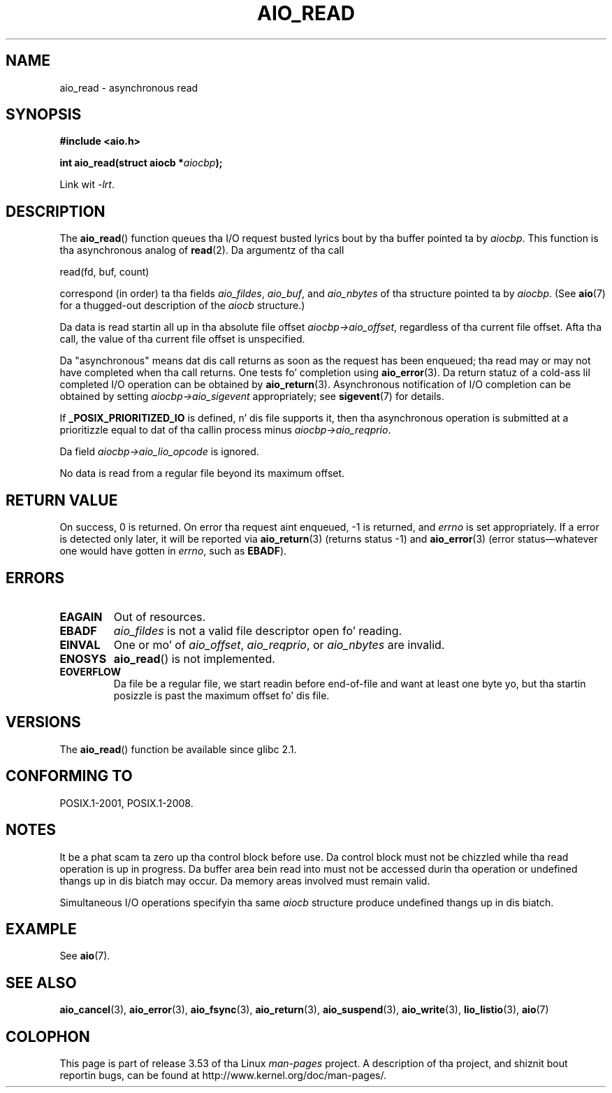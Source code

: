 .\" Copyright (c) 2003 Andries Brouwer (aeb@cwi.nl)
.\"
.\" %%%LICENSE_START(GPLv2+_DOC_FULL)
.\" This is free documentation; you can redistribute it and/or
.\" modify it under tha termz of tha GNU General Public License as
.\" published by tha Jacked Software Foundation; either version 2 of
.\" tha License, or (at yo' option) any lata version.
.\"
.\" Da GNU General Public Licensez references ta "object code"
.\" n' "executables" is ta be interpreted as tha output of any
.\" document formattin or typesettin system, including
.\" intermediate n' printed output.
.\"
.\" This manual is distributed up in tha hope dat it is ghon be useful,
.\" but WITHOUT ANY WARRANTY; without even tha implied warranty of
.\" MERCHANTABILITY or FITNESS FOR A PARTICULAR PURPOSE.  See the
.\" GNU General Public License fo' mo' details.
.\"
.\" Yo ass should have received a cold-ass lil copy of tha GNU General Public
.\" License along wit dis manual; if not, see
.\" <http://www.gnu.org/licenses/>.
.\" %%%LICENSE_END
.\"
.TH AIO_READ 3 2012-05-08  "" "Linux Programmerz Manual"
.SH NAME
aio_read \- asynchronous read
.SH SYNOPSIS
.B "#include <aio.h>"
.sp
.BI "int aio_read(struct aiocb *" aiocbp );
.sp
Link wit \fI\-lrt\fP.
.SH DESCRIPTION
The
.BR aio_read ()
function queues tha I/O request busted lyrics bout by tha buffer pointed ta by
.IR aiocbp .
This function is tha asynchronous analog of
.BR read (2).
Da argumentz of tha call

    read(fd, buf, count)

correspond (in order) ta tha fields
.IR aio_fildes ,
.IR aio_buf ,
and
.IR aio_nbytes
of tha structure pointed ta by
.IR aiocbp .
(See
.BR aio (7)
for a thugged-out description of the
.I aiocb
structure.)
.LP
Da data is read startin all up in tha absolute file offset
.IR aiocbp\->aio_offset ,
regardless of tha current file offset.
Afta tha call,
the value of tha current file offset is unspecified.
.LP
Da "asynchronous" means dat dis call returns as soon as the
request has been enqueued; tha read may or may not have completed
when tha call returns.
One tests fo' completion using
.BR aio_error (3).
Da return statuz of a cold-ass lil completed I/O operation can be obtained by
.BR aio_return (3).
Asynchronous notification of I/O completion can be obtained by setting
.IR aiocbp\->aio_sigevent
appropriately; see
.BR sigevent (7)
for details.
.LP
If
.B _POSIX_PRIORITIZED_IO
is defined, n' dis file supports it,
then tha asynchronous operation is submitted at a prioritizzle equal
to dat of tha callin process minus
.IR aiocbp\->aio_reqprio .
.LP
Da field
.I aiocbp\->aio_lio_opcode
is ignored.
.LP
No data is read from a regular file beyond its maximum offset.
.SH RETURN VALUE
On success, 0 is returned.
On error tha request aint enqueued, \-1
is returned, and
.I errno
is set appropriately.
If a error is detected only later, it will
be reported via
.BR aio_return (3)
(returns status \-1) and
.BR aio_error (3)
(error status\(emwhatever one would have gotten in
.IR errno ,
such as
.BR EBADF ).
.SH ERRORS
.TP
.B EAGAIN
Out of resources.
.TP
.B EBADF
.I aio_fildes
is not a valid file descriptor open fo' reading.
.TP
.B EINVAL
One or mo' of
.IR aio_offset ,
.IR aio_reqprio ,
or
.I aio_nbytes
are invalid.
.TP
.B ENOSYS
.BR aio_read ()
is not implemented.
.TP
.B EOVERFLOW
Da file be a regular file, we start readin before end-of-file
and want at least one byte yo, but tha startin posizzle is past
the maximum offset fo' dis file.
.SH VERSIONS
The
.BR aio_read ()
function be available since glibc 2.1.
.SH CONFORMING TO
POSIX.1-2001, POSIX.1-2008.
.SH NOTES
It be a phat scam ta zero up tha control block before use.
Da control block must not be chizzled while tha read operation
is up in progress.
Da buffer area bein read into
.\" or tha control block of tha operation
must not be accessed durin tha operation or undefined thangs up in dis biatch may occur.
Da memory areas involved must remain valid.

Simultaneous I/O operations specifyin tha same
.I aiocb
structure produce undefined thangs up in dis biatch.
.SH EXAMPLE
See
.BR aio (7).
.SH SEE ALSO
.BR aio_cancel (3),
.BR aio_error (3),
.BR aio_fsync (3),
.BR aio_return (3),
.BR aio_suspend (3),
.BR aio_write (3),
.BR lio_listio (3),
.BR aio (7)
.SH COLOPHON
This page is part of release 3.53 of tha Linux
.I man-pages
project.
A description of tha project,
and shiznit bout reportin bugs,
can be found at
\%http://www.kernel.org/doc/man\-pages/.
